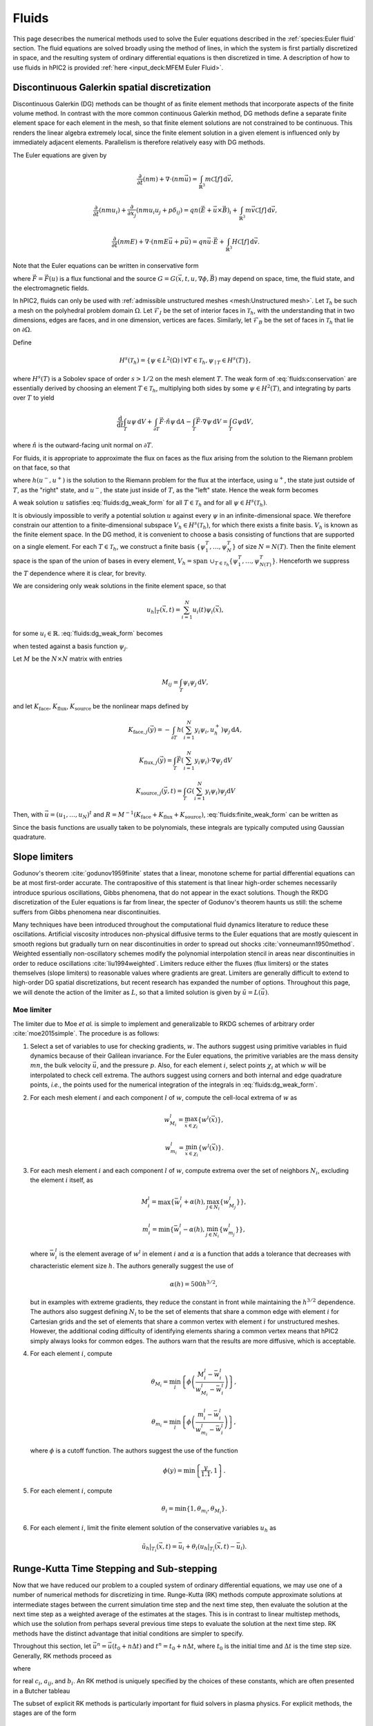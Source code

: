 Fluids
======

This page desecribes the numerical methods used to solve the Euler
equations described in the :ref:`species:Euler fluid` section.
The fluid equations are solved broadly using the method of lines,
in which the system is first partially discretized in space,
and the resulting system of ordinary differential equations
is then discretized in time.
A description of how to use fluids in hPIC2 is provided
:ref:`here <input_deck:MFEM Euler Fluid>`.

Discontinuous Galerkin spatial discretization
----------------------------------------------

Discontinuous Galerkin (DG) methods can be thought of as finite element
methods that incorporate aspects of the finite volume method.
In contrast with the more common continuous Galerkin method,
DG methods define a separate finite element space for each element in
the mesh,
so that finite element solutions are not constrained to be continuous.
This renders the linear algebra extremely local,
since the finite element solution in a given element is influenced
only by immediately adjacent elements.
Parallelism is therefore relatively easy with DG methods.

The Euler equations are given by

.. math::

    \frac{\partial}{\partial t} (nm) + \nabla \cdot (n m \vec{u}) = \int_{\mathbb{R}^3} m \mathcal{C}[f] \, \mathrm{d} \vec{v},

    \frac{\partial}{\partial t} (nmu_i) + \frac{\partial}{\partial x_j} \left( n m u_i u_j + p \delta_{ij} \right) = q n (\vec{E} + \vec{u} \times \vec{B})_i + \int_{\mathbb{R}^3} m \vec{v} \mathcal{C}[f] \, \mathrm{d} \vec{v},

    \frac{\partial}{\partial t} (nmE) + \nabla \cdot \left(nmE \vec{u} + p \vec{u} \right) = q n \vec{u} \cdot \vec{E} + \int_{\mathbb{R}^3} H \mathcal{C}[f] \, \mathrm{d} \vec{v}.

Note that the Euler equations can be written in conservative form

.. math::
    :label: fluids:conservation

    \frac{\partial u}{\partial t} + \nabla \cdot \vec{F} = G,

where :math:`\vec{F} = \vec{F} (u)` is a flux functional
and the source :math:`G = G(\vec{x}, t, u, \nabla \phi, \vec{B})`
may depend on space, time, the fluid state, and the electromagnetic fields.

In hPIC2, fluids can only be used with
:ref:`admissible unstructured meshes <mesh:Unstructured mesh>`.
Let :math:`\mathcal{T}_h` be such a mesh on
the polyhedral problem domain :math:`\Omega`.
Let :math:`\mathcal{F}_I` be the set of interior faces in
:math:`\mathcal{T}_h`,
with the understanding that in two dimensions, edges are faces,
and in one dimension, vertices are faces.
Similarly, let :math:`\mathcal{F}_B` be the set of faces in
:math:`\mathcal{T}_h` that lie on :math:`\partial \Omega`.

Define

.. math::

    H^s(\mathcal{T}_h) = \left\{ \psi \in L^2(\Omega) \mid \forall T \in \mathcal{T}_h, \psi_{\mid T} \in H^s (T) \right\},

where :math:`H^s(T)` is a Sobolev space of order :math:`s > 1/2`
on the mesh element :math:`T`.
The weak form of :eq:`fluids:conservation`
are essentially derived by choosing an element :math:`T \in \mathcal{T}_h`,
multiplying both sides by some :math:`\psi \in H^2(T)`,
and integrating by parts over :math:`T` to yield

.. math::

    \frac{\mathrm{d}}{\mathrm{d} t} \int_T u \psi \, \mathrm{d} V +
    \int_{\partial T} \vec{F} \cdot \hat{n} \psi \, \mathrm{d} A -
    \int_T \vec{F} \cdot \nabla \psi \, \mathrm{d} V =
    \int_T G \psi \mathrm{d} V,

where :math:`\hat{n}` is the outward-facing unit normal on
:math:`\partial T`.

For fluids, it is appropriate to approximate the flux on faces as the flux
arising from the solution to the Riemann problem on that face,
so that

.. math::
    :label: fluids:numerical_flux

    \int_{\partial T} \vec{F} \cdot \hat{n} \psi \, \mathrm{d} A \approx
    \int_{\partial T} h(u^-, u^+) \psi \, \mathrm{d} A,

where :math:`h(u^-, u^+)` is the solution to the Riemann problem
for the flux at the interface,
using :math:`u^+`, the state just outside of :math:`T`,
as the "right" state,
and :math:`u^-`, the state just inside of :math:`T`,
as the "left" state.
Hence the weak form becomes

.. math::
    :label: fluids:dg_weak_form

    \frac{\mathrm{d}}{\mathrm{d} t} \int_T u \psi \, \mathrm{d} V +
    \int_{\partial T} h(u^-, u^+) \psi \, \mathrm{d} A -
    \int_T \vec{F} \cdot \nabla \psi \, \mathrm{d} V =
    \int_T G \psi \mathrm{d} V.

A weak solution :math:`u` satisfies :eq:`fluids:dg_weak_form`
for all :math:`T \in \mathcal{T}_h`
and for all :math:`\psi \in H^s(\mathcal{T}_h)`.

It is obviously impossible to verify a potential solution :math:`u`
against every :math:`\psi` in an infinite-dimensional space.
We therefore constrain our attention to a finite-dimensional subspace
:math:`V_h \in H^s(\mathcal{T}_h)`,
for which there exists a finite basis.
:math:`V_h` is known as the finite element space.
In the DG method, it is convenient to choose a basis consisting of functions
that are supported on a single element.
For each :math:`T \in \mathcal{T}_h`, we construct a finite basis
:math:`\{\psi_1^T, \ldots, \psi_N^T\}` of size :math:`N = N(T)`.
Then the finite element space is the span of the union of bases in
every element,
:math:`V_h = \text{span } \cup_{T \in \mathcal{T}_h} \{\psi_1^T, \ldots, \psi_{N(T)}^T\}`.
Henceforth we suppress the :math:`T` dependence where it is clear, for brevity.

We are considering only weak solutions in the finite element space,
so that

.. math::

    u_h|_T (\vec{x}, t) = \sum_{i=1}^N u_i(t) \psi_i(\vec{x}),

for some :math:`u_i \in \mathbb{R}`.
:eq:`fluids:dg_weak_form` becomes

.. math::
    :label: fluids:finite_weak_form

    \frac{\mathrm{d}}{\mathrm{d} t} \sum_{i=1}^N u_i \int_T \psi_i \psi_j \, \mathrm{d} V +
    \int_{\partial T} h(u_h^-, u_h^+) \psi_j \, \mathrm{d} A -
    \int_T \vec{F}(u_h) \cdot \nabla \psi_j \, \mathrm{d} V =
    \int_T G(u_h) \psi_j \mathrm{d} V,

when tested against a basis function :math:`\psi_j`.

Let :math:`M` be the :math:`N \times N` matrix with entries

.. math::

    M_{ij} = \int_T \psi_i \psi_j \, \mathrm{d}V,

and let
:math:`K_{\mathrm{face}}`,
:math:`K_{\mathrm{flux}}`,
:math:`K_{\mathrm{source}}`
be the nonlinear maps defined by

.. math::

    K_{\mathrm{face}, j} (\vec{y}) =
    - \int_{\partial T} h \left( \sum_{i=1}^N y_i \psi_i, u_h^+ \right) \psi_j \, \mathrm{d} A,

    K_{\mathrm{flux}, j} (\vec{y}) =
    \int_T \vec{F}\left( \sum_{i=1}^N y_i \psi_i \right) \cdot \nabla \psi_j \, \mathrm{d} V

    K_{\mathrm{source}, j} (\vec{y}, t) =
    \int_T G\left( \sum_{i=1}^N y_i \psi_i \right) \psi_j \mathrm{d} V

Then, with :math:`\vec{u} = (u_1, \ldots, u_N)^t`
and :math:`R = M^{-1} (K_{\mathrm{face}} + K_{\mathrm{flux}} + K_{\mathrm{source}})`,
:eq:`fluids:finite_weak_form` can be written as

.. math::
    :label: fluids:ode

    \frac{\mathrm{d} \vec{u}}{\mathrm{d} t} =
    R (\vec{u}, t).

Since the basis functions are usually taken to be polynomials,
these integrals are typically computed using Gaussian quadrature.

Slope limiters
--------------

Godunov's theorem :cite:`godunov1959finite` states that a linear, monotone
scheme for partial differential equations can be at most first-order accurate.
The contrapositive of this statement is that linear high-order schemes
necessarily introduce spurious oscillations,
Gibbs phenomena, that do not appear in the exact solutions.
Though the RKDG discretization of the Euler equations is far from linear,
the specter of Godunov's theorem haunts us still:
the scheme suffers from Gibbs phenomena near discontinuities.

Many techniques have been introduced throughout the computational fluid
dynamics literature to reduce these oscillations.
Artificial viscosity introduces non-physical diffusive terms to the Euler
equations that are mostly quiescent in smooth regions but gradually
turn on near discontinuities in order to spread out shocks
:cite:`vonneumann1950method`.
Weighted essentially non-oscillatory schemes modify the polynomial interpolation
stencil in areas near discontinuities in order to reduce oscillations
:cite:`liu1994weighted`.
Limiters reduce either the fluxes (flux limiters) or the states themselves
(slope limiters) to reasonable values where gradients are great.
Limiters are generally difficult to extend to high-order DG spatial
discretizations,
but recent research has expanded the number of options.
Throughout this page, we will denote the action of the limiter as :math:`L`,
so that a limited solution is given by :math:`\tilde{u} = L(\vec{u})`.

Moe limiter
~~~~~~~~~~~~

The limiter due to Moe *et al.* is simple to implement and generalizable
to RKDG schemes of arbitrary order :cite:`moe2015simple`.
The procedure is as follows:

#. Select a set of variables to use for checking gradients, :math:`w`.
   The authors suggest using primitive variables in fluid dynamics
   because of their Galilean invariance.
   For the Euler equations, the primitive variables are the mass density
   :math:`mn`,
   the bulk velocity :math:`\vec{u}`,
   and the pressure :math:`p`.
   Also, for each element :math:`i`, select points :math:`\chi_i` at which
   :math:`w` will be interpolated to check cell extrema.
   The authors suggest using corners and both internal and edge quadrature
   points,
   *i.e.*, the points used for the numerical integration of the integrals
   in :eq:`fluids:dg_weak_form`.

#. For each mesh element :math:`i` and each component :math:`l` of :math:`w`,
   compute the cell-local extrema of :math:`w` as

   .. math::

      w_{M_i}^l = \max_{\vec{x} \in \chi_i} \left\{ w^l(\vec{x}) \right\},

      w_{m_i}^l = \min_{\vec{x} \in \chi_i} \left\{ w^l(\vec{x}) \right\}.

#. For each mesh element :math:`i` and each component :math:`l` of :math:`w`,
   compute extrema over the set of neighbors :math:`N_i`, excluding
   the element :math:`i` itself, as

   .. math::

      M_i^l = \max \left\{ \bar{w}_i^l + \alpha(h), \max_{j \in N_i} \left\{ w_{M_j}^l \right\} \right\},

      m_i^l = \min \left\{ \bar{w}_i^l - \alpha(h), \min_{j \in N_i} \left\{ w_{m_j}^l \right\} \right\},

   where :math:`\bar{w}_i^l` is the element average of :math:`w^l`
   in element :math:`i`
   and :math:`\alpha` is a function that adds a tolerance that decreases
   with characteristic element size :math:`h`.
   The authors generally suggest the use of

   .. math::

      \alpha(h) = 500 h^{3/2},

   but in examples with extreme gradients, they reduce the constant
   in front while maintaining the :math:`h^{3/2}` dependence.
   The authors also suggest defining :math:`N_i` to be the set of elements
   that share a common edge with element :math:`i` for Cartesian grids
   and the set of elements that share a common vertex with element :math:`i`
   for unstructured meshes.
   However, the additional coding difficulty of identifying elements sharing
   a common vertex means that hPIC2 simply always looks for common edges.
   The authors warn that the results are more diffusive,
   which is acceptable.

#. For each element :math:`i`, compute

   .. math::

      \theta_{M_i} = \min_l \left\{ \phi \left( \frac{M_i^l - \bar{w}_i^l}{w_{M_i}^l - \bar{w}_i^l} \right) \right\},

      \theta_{m_i} = \min_l \left\{ \phi \left( \frac{m_i^l - \bar{w}_i^l}{w_{m_i}^l - \bar{w}_i^l} \right) \right\},

   where :math:`\phi` is a cutoff function.
   The authors suggest the use of the function

   .. math::

      \phi(y) = \min \left\{ \frac{y}{1.1}, 1 \right\}.

#. For each element :math:`i`, compute

   .. math::

      \theta_i = \min \{ 1, \theta_{m_i}, \theta_{M_i} \}.

#. For each element :math:`i`,
   limit the finite element solution of the conservative variables
   :math:`u_h` as

   .. math::

      \tilde{u}_h|_{T_i} (\vec{x}, t) = \bar{u}_i + \theta_i \left( u_h|_{T_i} ( \vec{x}, t) - \bar{u}_i \right).

Runge-Kutta Time Stepping and Sub-stepping
------------------------------------------

Now that we have reduced our problem to a coupled system of ordinary
differential equations,
we may use one of a number of numerical methods for discretizing in time.
Runge-Kutta (RK) methods compute approximate solutions at intermediate
stages between the current simulation time step and the next time step,
then evaluate the solution at the next time step as a weighted average
of the estimates at the stages.
This is in contrast to linear multistep methods,
which use the solution from perhaps several previous time steps to
evaluate the solution at the next time step.
RK methods have the distinct advantage that initial conditions are simpler to
specify.

Throughout this section,
let :math:`\vec{u}^n = \vec{u}(t_0 + n \Delta t)`
and :math:`t^n = t_0 + n \Delta t`,
where :math:`t_0` is the initial time
and :math:`\Delta t` is the time step size.
Generally, RK methods proceed as

.. math::
    :label: fluids:rk_next_step

    \vec{u}^{n+1} = \vec{u}^n + \Delta t \sum_{i=1}^s b_i \vec{k}_i,

where

.. math::
    :label: fluids:stages

    \vec{k}_i = R(\vec{u}^n + \Delta t \sum_{j=1}^s a_{ij} \vec{k}_j, t^n + c_i \Delta t)

for real :math:`c_i`, :math:`a_{ij}`, and :math:`b_i`.
An RK method is uniquely specified by the choices of these constants,
which are often presented in a Butcher tableau

.. math::
    :nowrap:

    \begin{array}{c|cccc}
    c_1 & a_{11} & a_{12} & \cdots & a_{1s} \\
    c_2 & a_{21} & a_{22} & \cdots & a_{2s} \\
    \vdots & \vdots & \vdots & \ddots & \vdots \\
    c_s & a_{s1} & a_{s2} & \cdots & a_{ss} \\
    \hline
        & b_1 & b_2 & \cdots & b_s
    \end{array}

The subset of explicit RK methods is particularly important for fluid solvers
in plasma physics.
For explicit methods, the stages are of the form

.. math::

    \vec{k}_i = R(\vec{u}^n + \Delta t \sum_{j=1}^{i-1} a_{ij} \vec{k}_j, t^n + c_i \Delta t),

*i.e.*, a given stage depends only on previous stages.
Butcher tableaus for explicit RK methods therefore appear lower triangular

.. math::
    :nowrap:

    \begin{array}{c|cccc}
    c_1 \\
    c_2 & a_{21} \\
    \vdots & \vdots & \ddots \\
    c_s & a_{s1} & \cdots & a_{s,s-1} \\
    \hline
        & b_1 & \cdots & b_{s-1} & b_s
    \end{array}

RK methods that are not explicit are implicit.
Implicit methods require the solution of systems of equations at at least
some stages,
which, in the case of the Euler equations, will be nonlinear.
However, explicit methods tend to have much smaller regions of
numerical stability than implicit methods;
that is, explicit methods typically demand a smaller time step for stability.

While different explicit RK methods have different regions of stability,
the stable time step is typically a linear function of the characteristic
timescales of the system.
We shall simply state them here.
Fluids are associated with a signal speed timescale that goes as

.. math::

    t_{\text{s}} = \frac{h}{c + u},

where :math:`h` is a characteristic length scale of the system
(usually the size of a mesh element),
:math:`c` is the sound speed,
and :math:`u` is the bulk or advection speed of the fluid.
Generally, the sound speed can be computed as

.. math::

    c = \sqrt{\frac{\partial p}{\partial (mn)}},

where the derivative is computed assuming constant entropy.
For the ideal gas law EOS presented in the :ref:`species:Euler fluid` section,
this reduces to

.. math::

    c = \sqrt{\gamma \frac{p}{mn}}.

The source terms :math:`G` in the Euler equations may introduce additional
timescales.
For example, the timescale associated with the electric field acceleration
in the Lorentz force term is the plasma oscillation period

.. math::

    t_{\text{p}} = 2 \pi \sqrt{\frac{m \epsilon_0}{n q^2}}.

Similarly, the timescale associated with the magnetic field
in the Lorentz force term is the cyclotron period

.. math::

    t_{\text{c}} = \frac{2 \pi m}{q B}.

In fluid solvers, the time step is usually chosen to be

.. math::

    \Delta t = C t_{\text{min}},

where :math:`C > 0` is called the Courant-Friedrichs-Lewy (CFL) number
and :math:`t_{\text{min}}` is the minimum timescale in the simulation.
Most explicit RK methods require :math:`C \leq 1`.
Implicit methods may permit much larger CFL numbers.

Fluids in plasmas are associated with widely varying timescales.
In most problems, :math:`t_{\text{p}} \ll t_{\text{c}} \ll t_{\text{s}}`.
In this case, we say that the stiffest timescale is associated with the
Lorentz force source term.
It is possible to implicitly evolve the stiff terms while explicitly
evolving the non-stiff ones.
This means that the time step is no longer constrained by the stiff timescales,
but the non-stiff terms are still efficiently evolved explicitly.
Such methods are called IMplicit-EXplicit (IMEX).
Suppose that we can write the operator in :eq:`fluids:ode` as

.. math::

    R = R_{\text{E}} + R_{\text{I}},

where :math:`R_{\text{E}} = R_{\text{E}}(\vec{u}, t)`
contains the terms to be evolved explicitly and
:math:`R_{\text{I}} = R_{\text{I}} (\vec{u}, t)`
contains the terms to be evolved implicitly.
(This is indeed possible for the Euler equations coupled to the
Lorentz force.)
IMEX methods proceed as

.. math::

    \vec{u}^{n+1} = \vec{u}^n + \Delta t \sum_{i=1}^s b_i \vec{k}_i + \Delta t \sum_{i=1}^s \hat{b}_i \hat{k}_i,

where

.. math::

    \vec{k}_i = R_{\text{I}}(\vec{u}^n + \Delta t \sum_{j=1}^s a_{ij} \vec{k}_j, t^n + c_i \Delta t),

    \hat{k}_i = R_{\text{E}}(\vec{u}^n + \Delta t \sum_{j=1}^{i-1} \hat{a}_{ij} \hat{k}_j, t^n + \hat{c}_i \Delta t),

and the hatted RK constants form a lower triangular Butcher tableau.

When limiters are used, it is actually more common to use limited values
in the stages, so that :eq:`fluids:stages` becomes

.. math::

    \vec{k}_i = R\left( L \left( \vec{u}^n + \Delta t \sum_{j=1}^s a_{ij} \vec{k}_j \right) , t^n + c_i \Delta t \right)

and :eq:`fluids:rk_next_step` becomes

.. math::

    \vec{u}^{n+1} = L \left( \vec{u}^n + \Delta t \sum_{i=1}^s b_i \vec{k}_i \right),

for some choice of limiter :math:`L`.

The use of an RK method allows us to adaptively change the time step
during the simulation.
If enabled, hPIC2 will perform a reduction over all fluid degrees of freedom
across the entire domain to determine the minimum numerical timescale,
and thence a suitable time step.
hPIC2 will then choose the minimum between this suitable fluid time step
and the overall PIC time step.
If the fluid's suitable time step is less than the PIC time step,
this process will continue until the fluid reaches the next PIC time step.
This process is called adaptive sub-stepping.
The algorithm is shown below for an explicit RK method.

.. pcode::
    :linenos:

    \begin{algorithm}
    \caption{Fluid-PIC time stepping, step $n$ to $n+1$}
    \begin{algorithmic}
        \state Push particles: $\rho_{\text{PIC}}^n \rightarrow \rho_{\text{PIC}}^{n+1}$
        \state $t^* \gets t^n$
        \state $\vec{u}^* \gets \vec{u}^n$
        \while{$t^* < t^{n+1}$}
            \state Determine a good fluid time step $\Delta t$
            \state $\Delta t \gets \min \{ \Delta t, t^{n+1} - t^* \}$
            \for{$i \gets 1$ \TO $s$}
                \state $\vec{u}_i \gets \vec{u}^* + \Delta t \sum_{j=1}^{i-1} a_{ij} \vec{k}_j$
                \state $\tilde{u}_i \gets L(\vec{u}_i)$
                \state Solve for stage potential: $- \epsilon_0 \Delta \phi_i = \rho_{\text{PIC}}^{n+1} + \tilde{\rho}_{\text{fluid},i}$
                \state $\vec{k}_i \gets R(\tilde{u}_i, t^* + c_i \Delta t)$ using stage potential $\phi_i$
            \endfor
            \state $\vec{u}^* \gets L \left( \vec{u}^* + \Delta t \sum_{i=1}^s b_i \vec{k}_i \right)$
            \state $t^* \gets t^* + \Delta t$
        \endwhile
        \state $\vec{u}^{n+1} \gets \vec{u}^*$
        \state Solve for step potential: $- \epsilon_0 \Delta \phi^{n+1} = \rho_{\text{PIC}}^{n+1} + \rho_{\text{fluid}}^{n+1}$
    \END{ALGORITHMIC}
    \END{ALGORITHM}

Riemann solvers
---------------

As desecribed in the `Discontinuous Galerkin spatial discretization`_ section,
the numerical flux through interfaces is approximated in
:eq:`fluids:numerical_flux`
as the solution to a Riemann problem.
Exact solutions to Riemann problems for the Euler equations can be difficult
to compute,
so a vast body of literature has been dedicated to approximate Riemann solvers
:cite:`toro2013riemann`.
Such Riemann solvers are used throughout the field of computational
fluid dynamics,
and the choice of Riemann solver can mean the difference between a
well resolved, stable solution and numerical catastrophes.

A Riemann problem is an initial value problem for a conservation equation
with piecewise constant inital conditions consisting of a
single discontinuity at the origin.
Consider :eq:`fluids:conservation` in an infinite domain with
initial data

.. math::

    u(\vec{x}, 0) =
    \begin{cases}
        u_{\text{L}} & \text{if} & x < 0, \\
        u_{\text{R}} & \text{if} & x > 0.
    \end{cases}

We are interested in the solution at the origin at some later time :math:`t>0`.
In fact, in :eq:`fluids:numerical_flux`,
we only need the *flux* of the solution at the origin.
Many Riemann solvers return the approximate flux solution without
stating the solution itself.

Some examples of Riemann solvers are described below.

Harten-Lax-van Leer solver
~~~~~~~~~~~~~~~~~~~~~~~~~~

The Harten-Lax-van Leer (HLL) solver estimates the state as

.. math::

    u(\vec{x}, t) =
    \begin{cases}
        u_{\text{L}} & \text{if} & \frac{x}{t} \leq s_{\text{L}}, \\
        u_{\text{HLL}} & \text{if} & s_{\text{L}} \leq \frac{x}{t} \leq s_{\text{R}}, \\
        u_{\text{R}} & \text{if} & \frac{x}{t} \geq s_{\text{R}},
    \end{cases}

where the :math:`s_{\cdot}` are signal speeds on either side of the
discontinuity and

.. math::

    u_{\text{HLL}} = \frac{s_{\text{R}} u_{\text{R}} - s_{\text{L}} u_{\text{L}} + F_x(u_\text{L}) - F_x(u_\text{R})}{s_{\text{R}} - s_{\text{L}}}.

By using the Rankine-Hugoniot conditions, we can compute the
corresponding fluxes for use as the numerical DG flux as

.. math::

    h_{\text{HLL}} (u^-, u^+) =
    \begin{cases}
        \vec{F}(u^-) \cdot \hat{n} & \text{if} & 0 \leq s^-, \\
        \frac{\left[ s^+ \vec{F}(u^-) - s^- \vec{F}(u^+) \right] \cdot \hat{n} + s^- s^+ (u^+ - u^-)}{s^+ - s^-} & \text{if} & s^- \leq 0 \leq s^+, \\
        \vec{F}(u^+) \cdot \hat{n} & \text{if} & 0 \geq s^+.
    \end{cases}

There are a number of possible estimates for the signal speeds.
A simple choice is :cite:`davis1988simplified`

.. math::

    s^- = \vec{u}^- \cdot \hat{n} - c^-,

    s^+ = \vec{u}^+ \cdot \hat{n} + c^+,

where :math:`\vec{u}^{\cdot}` and :math:`c^{\cdot}`
are the advection velocity and sound speed, respectively.

Rusanov solver
~~~~~~~~~~~~~~

The Rusanov solver :cite:`rusanov1961calculation`,
also known as the local Lax-Friedrichs (LLF) solver,
is an extremely robust though overly diffusive solver
that can be considered a special case of the HLL solver
for certain choices of signal speeds.
The numerical DG flux is given by

.. math::

    h_{\text{LLF}} (u^-, u^+) =
    \frac{1}{2} \left[ \vec{F}(u^-) + \vec{F}(u^+) \right] \cdot \hat{n} -
    \frac{1}{2} s^* (u^+ - u^-),

where :math:`s^*` is a single signal speed.
A typical choice is :cite:`davis1988simplified`

.. math::

    s^* = \max \{ |\vec{u}^-| + c^-, |\vec{u}^+| + c^+ \}.

Boundary Conditions
-------------------

Boundary conditions are typically applied by considering a "ghost" fluid state
just on the outside of the domain and computing the resulting numerical flux
in :eq:`fluids:numerical_flux`.
Some examples are described below.

Wall boundary conditions
~~~~~~~~~~~~~~~~~~~~~~~~~~~

An impermeable wall boundary condition can be modeled by making the ghost
fluid state equal to the inner state,
but with a bulk velocity that has been reversed normal to the boundary.
That is, if the state just inside of the wall is

.. math::

    u^- =
    \begin{Bmatrix}
    mn^- \\
    mn\vec{u}^- \\
    nmE^-
    \end{Bmatrix},

the state just outside of the wall should be set to

.. math::

    u^+ =
    \begin{Bmatrix}
    mn^- \\
    mn\vec{u}^- - 2 \hat{n} ( mn \vec{u} \cdot \hat{n}) \\
    m n E^-
    \end{Bmatrix}.

This ensures that the boundary effectively acts as a wall.
Use of wall boundary conditions in hPIC2 is described
:ref:`here <input_deck:Wall boundary condition>`.

Copy-out boundary conditions
~~~~~~~~~~~~~~~~~~~~~~~~~~~~~

Outflow boundary conditions are notoriously difficult to impose for
Euler fluids.
A crude approximation is to simply copy the inner fluid state to the ghost
state and compute the resulting numerical flux;
that is, :math:`u^+ = u^-`.
This is perfectly adequate for supersonic flows normal to the boundary,
whose characteristics all extend out of the domain.
For subsonic flows, this type of boundary will spuriously reflect some waves.
Use of copy-out boundary conditions in hPIC2 is described
:ref:`here <input_deck:Copy-out boundary condition>`.

Far-field boundary conditions
~~~~~~~~~~~~~~~~~~~~~~~~~~~~~~

Another possible method for handling outflow boundaries is to specify that
the ghost state has zero density, momentum density, and total energy density.
If generalized to possibly nonzero ghost states,
this boundary condition approximates contact with a static fluid reservoir.
Use of far-field boundary conditions in hPIC2 is described
:ref:`here <input_deck:Far-field boundary condition>`.
